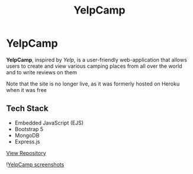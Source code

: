 #+title: YelpCamp
#+LANGUAGE: en
#+options: toc:nil
#+OPTIONS: ':nil

* YelpCamp
*YelpCamp*, inspired by /Yelp/, is a user-friendly web-application that allows users
to create and view various camping places from all over the world and to write
reviews on them

Note that the site is no longer live, as it was formerly hosted on Heroku when
it was free

** Tech Stack
+ Embedded JavaScript (EJS)
+ Bootstrap 5
+ MongoDB
+ Express.js

[[https://github.com/Buraiyen/YelpCamp][View Repository]]

![[https://res.cloudinary.com/buraiyen/image/upload/v1620240514/BEN_Website/projects/yelpcamp_collage_tarzq8.jpg][YelpCamp screenshots]]
